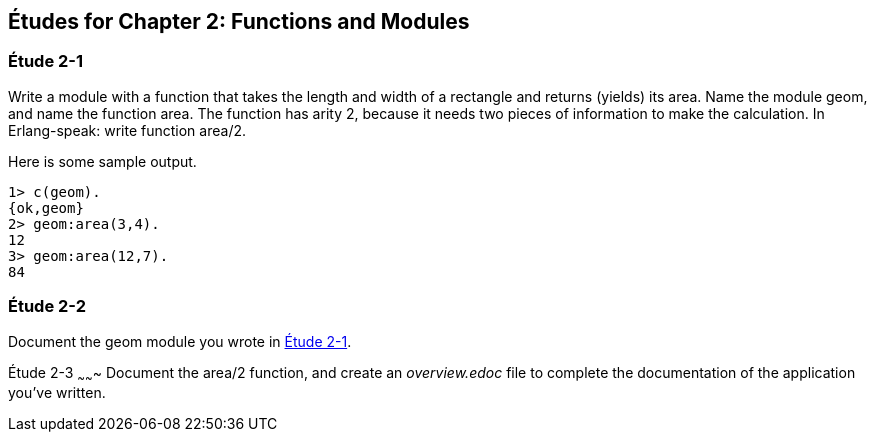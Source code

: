 [[FUNCTIONSMODULES]]
Études for Chapter 2: Functions and Modules
-------------------------------------------

[[CH02-ET1]]
Étude 2-1
~~~~~~~~~~
Write a module with a function that takes the length and width of a
rectangle and returns (yields) its area.  Name the module +geom+, and
name the function +area+. The function has arity 2, because it needs
two pieces of information to make the calculation. In Erlang-speak: 
write function +area/2+.

Here is some sample output.

[source,erl]
----
1> c(geom).
{ok,geom}
2> geom:area(3,4).
12
3> geom:area(12,7).
84
----

[[CH02-ET2]]
Étude 2-2
~~~~~~~~~
Document the +geom+ module you wrote in <<CH02-ET1,Étude 2-1>>.

[[CH02-ET3]]
Étude 2-3
~~~~~~~
Document the +area/2+ function, and create an _overview.edoc_ file to complete
the documentation of the application you've written.
